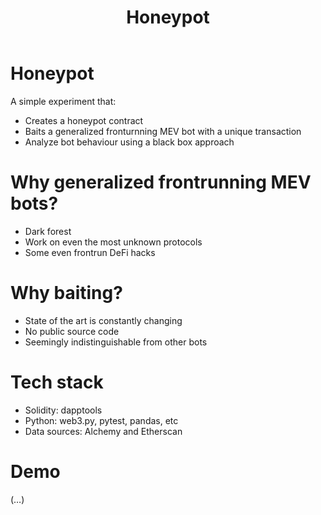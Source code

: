 #+TITLE: Honeypot
#+STARTUP: content

* Honeypot
A simple experiment that:
- Creates a honeypot contract
- Baits a generalized fronturnning MEV bot with a unique transaction
- Analyze bot behaviour using a black box approach
  
* Why generalized frontrunning MEV bots?
- Dark forest
- Work on even the most unknown protocols
- Some even frontrun DeFi hacks

* Why baiting?
- State of the art is constantly changing
- No public source code
- Seemingly indistinguishable from other bots

* Tech stack
- Solidity: dapptools
- Python: web3.py, pytest, pandas, etc
- Data sources: Alchemy and Etherscan

* Demo
(...)
